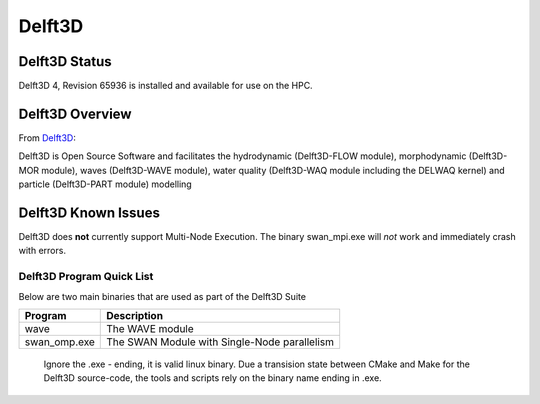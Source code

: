 -------------------------
Delft3D 
-------------------------
=====================
Delft3D Status
=====================

Delft3D 4, Revision 65936 is installed and available for use on the HPC.

.. _Delft3D: https://oss.deltares.nl/web/delft3d

====================
Delft3D Overview 
====================

From `Delft3D`_: 

Delft3D is Open Source Software and facilitates the hydrodynamic (Delft3D-FLOW module), morphodynamic (Delft3D-MOR module), waves (Delft3D-WAVE module), water quality (Delft3D-WAQ module including the DELWAQ kernel) and particle (Delft3D-PART module) modelling


================================
Delft3D Known Issues
================================

Delft3D does **not** currently support Multi-Node Execution.  The binary swan_mpi.exe will *not* work and immediately crash with errors.


++++++++++++++++++++++++++++++++++++++++++++++++++
Delft3D Program Quick List
++++++++++++++++++++++++++++++++++++++++++++++++++

Below are two main binaries that are used as part of the Delft3D Suite

+--------------+----------------------------------------------+
| Program      | Description                                  |
+==============+==============================================+
| wave         | The WAVE module                              |
+--------------+----------------------------------------------+
| swan_omp.exe | The SWAN Module with Single-Node parallelism |
+--------------+----------------------------------------------+

    Ignore the .exe - ending, it is valid linux binary. Due a transision state between CMake and Make for the Delft3D source-code, 
    the tools and scripts rely on the binary name ending in .exe.
